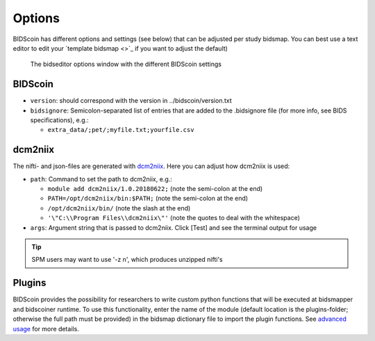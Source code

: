Options
=======

BIDScoin has different options and settings (see below) that can be adjusted per study bidsmap. You can best use a text editor to edit your `template bidsmap <>`_ if you want to adjust the default)

.. figure:: ./_static/bidseditor_options.png
   :scale: 75%

   The bidseditor options window with the different BIDScoin settings

BIDScoin
--------

- ``version``:    should correspond with the version in ../bidscoin/version.txt
- ``bidsignore``: Semicolon-separated list of entries that are added to the .bidsignore file (for more info, see BIDS specifications), e.g.:

  - ``extra_data/;pet/;myfile.txt;yourfile.csv``

dcm2niix
--------

The nifti- and json-files are generated with `dcm2niix <https://github.com/rordenlab/dcm2niix>`__. Here you can adjust how dcm2niix is used:

- ``path``: Command to set the path to dcm2niix, e.g.:

  - ``module add dcm2niix/1.0.20180622;`` (note the semi-colon at the end)
  - ``PATH=/opt/dcm2niix/bin:$PATH;`` (note the semi-colon at the end)
  - ``/opt/dcm2niix/bin/``  (note the slash at the end)
  - ``'\"C:\\Program Files\\dcm2niix\"'`` (note the quotes to deal with the whitespace)

- ``args``: Argument string that is passed to dcm2niix. Click [Test] and see the terminal output for usage

.. tip::
   SPM users may want to use '-z n', which produces unzipped nifti's

Plugins
-------

BIDScoin provides the possibility for researchers to write custom python functions that will be executed at bidsmapper and bidscoiner runtime. To use this functionality, enter the name of the module (default location is the plugins-folder; otherwise the full path must be provided) in the bidsmap dictionary file to import the plugin functions. See `advanced usage <advanced.html#plugins>`__ for more details.
